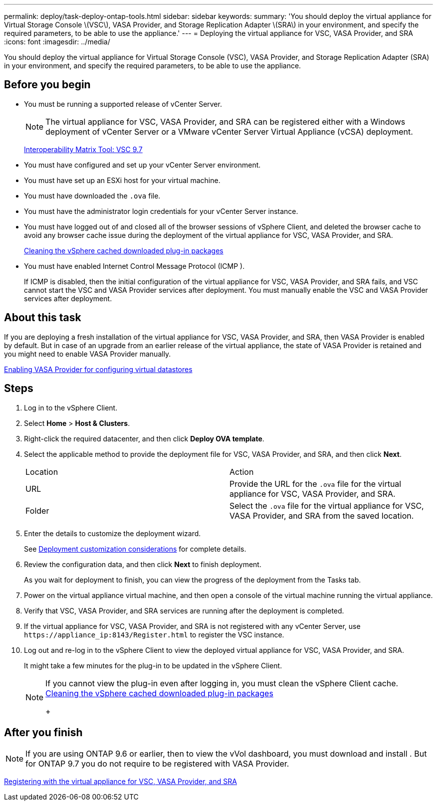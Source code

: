 ---
permalink: deploy/task-deploy-ontap-tools.html
sidebar: sidebar
keywords: 
summary: 'You should deploy the virtual appliance for Virtual Storage Console \(VSC\), VASA Provider, and Storage Replication Adapter \(SRA\) in your environment, and specify the required parameters, to be able to use the appliance.'
---
= Deploying the virtual appliance for VSC, VASA Provider, and SRA
:icons: font
:imagesdir: ../media/

[.lead]
You should deploy the virtual appliance for Virtual Storage Console (VSC), VASA Provider, and Storage Replication Adapter (SRA) in your environment, and specify the required parameters, to be able to use the appliance.

== Before you begin

* You must be running a supported release of vCenter Server.
+
[NOTE]
====
The virtual appliance for VSC, VASA Provider, and SRA can be registered either with a Windows deployment of vCenter Server or a VMware vCenter Server Virtual Appliance (vCSA) deployment.
====
+
https://mysupport.netapp.com/matrix/imt.jsp?components=97563;&solution=56&isHWU&src=IMT[Interoperability Matrix Tool: VSC 9.7]

* You must have configured and set up your vCenter Server environment.
* You must have set up an ESXi host for your virtual machine.
* You must have downloaded the `.ova` file.
* You must have the administrator login credentials for your vCenter Server instance.
* You must have logged out of and closed all of the browser sessions of vSphere Client, and deleted the browser cache to avoid any browser cache issue during the deployment of the virtual appliance for VSC, VASA Provider, and SRA.
+
xref:task-cleaning-the-vsphere-cached-downloaded-plug-in-packages.adoc[Cleaning the vSphere cached downloaded plug-in packages]

* You must have enabled Internet Control Message Protocol (ICMP ).
+
If ICMP is disabled, then the initial configuration of the virtual appliance for VSC, VASA Provider, and SRA fails, and VSC cannot start the VSC and VASA Provider services after deployment. You must manually enable the VSC and VASA Provider services after deployment.

== About this task

If you are deploying a fresh installation of the virtual appliance for VSC, VASA Provider, and SRA, then VASA Provider is enabled by default. But in case of an upgrade from an earlier release of the virtual appliance, the state of VASA Provider is retained and you might need to enable VASA Provider manually.

link:task-enable-vasa-provider-for-configuring-virtual-datastores.md#[Enabling VASA Provider for configuring virtual datastores]

== Steps

. Log in to the vSphere Client.
. Select *Home* > *Host & Clusters*.
. Right-click the required datacenter, and then click *Deploy OVA template*.
. Select the applicable method to provide the deployment file for VSC, VASA Provider, and SRA, and then click *Next*.
+
|===
| Location| Action
a|
URL
a|
Provide the URL for the `.ova` file for the virtual appliance for VSC, VASA Provider, and SRA.
a|
Folder
a|
Select the `.ova` file for the virtual appliance for VSC, VASA Provider, and SRA from the saved location.
|===

. Enter the details to customize the deployment wizard.
+
See link:reference-deploment-customization-requirements.md#[Deployment customization considerations] for complete details.

. Review the configuration data, and then click *Next* to finish deployment.
+
As you wait for deployment to finish, you can view the progress of the deployment from the Tasks tab.

. Power on the virtual appliance virtual machine, and then open a console of the virtual machine running the virtual appliance.
. Verify that VSC, VASA Provider, and SRA services are running after the deployment is completed.
. If the virtual appliance for VSC, VASA Provider, and SRA is not registered with any vCenter Server, use `+https://appliance_ip:8143/Register.html+` to register the VSC instance.
. Log out and re-log in to the vSphere Client to view the deployed virtual appliance for VSC, VASA Provider, and SRA.
+
It might take a few minutes for the plug-in to be updated in the vSphere Client.
+
[NOTE]
====
If you cannot view the plug-in even after logging in, you must clean the vSphere Client cache.    xref:task-cleaning-the-vsphere-cached-downloaded-plug-in-packages.adoc[Cleaning the vSphere cached downloaded plug-in packages]
+
====

== After you finish

[NOTE]
====
If you are using ONTAP 9.6 or earlier, then to view the vVol dashboard, you must download and install . But for ONTAP 9.7 you do not require to be registered with VASA Provider.
====

xref:task-registering-oncommand-api-services-with-the-virtual-appliance-for-vsc-vasa-provider-and-sra.adoc[Registering with the virtual appliance for VSC, VASA Provider, and SRA]
